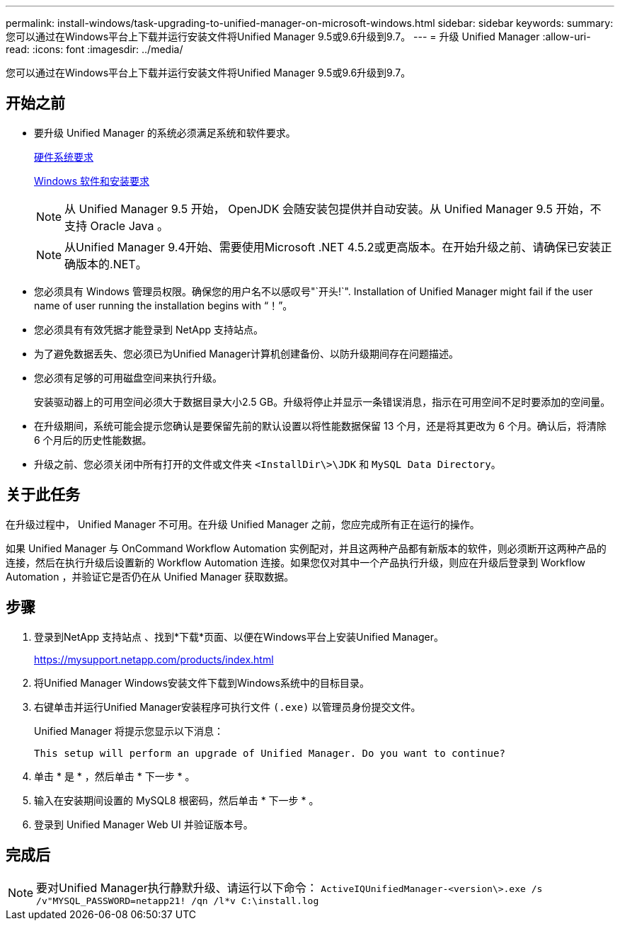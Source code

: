 ---
permalink: install-windows/task-upgrading-to-unified-manager-on-microsoft-windows.html 
sidebar: sidebar 
keywords:  
summary: 您可以通过在Windows平台上下载并运行安装文件将Unified Manager 9.5或9.6升级到9.7。 
---
= 升级 Unified Manager
:allow-uri-read: 
:icons: font
:imagesdir: ../media/


[role="lead"]
您可以通过在Windows平台上下载并运行安装文件将Unified Manager 9.5或9.6升级到9.7。



== 开始之前

* 要升级 Unified Manager 的系统必须满足系统和软件要求。
+
xref:concept-virtual-infrastructure-or-hardware-system-requirements.adoc[硬件系统要求]

+
xref:reference-windows-software-and-installation-requirements.adoc[Windows 软件和安装要求]

+
[NOTE]
====
从 Unified Manager 9.5 开始， OpenJDK 会随安装包提供并自动安装。从 Unified Manager 9.5 开始，不支持 Oracle Java 。

====
+
[NOTE]
====
从Unified Manager 9.4开始、需要使用Microsoft .NET 4.5.2或更高版本。在开始升级之前、请确保已安装正确版本的.NET。

====
* 您必须具有 Windows 管理员权限。确保您的用户名不以感叹号"`开头!`". Installation of Unified Manager might fail if the user name of user running the installation begins with "`！`"。
* 您必须具有有效凭据才能登录到 NetApp 支持站点。
* 为了避免数据丢失、您必须已为Unified Manager计算机创建备份、以防升级期间存在问题描述。
* 您必须有足够的可用磁盘空间来执行升级。
+
安装驱动器上的可用空间必须大于数据目录大小2.5 GB。升级将停止并显示一条错误消息，指示在可用空间不足时要添加的空间量。

* 在升级期间，系统可能会提示您确认是要保留先前的默认设置以将性能数据保留 13 个月，还是将其更改为 6 个月。确认后，将清除 6 个月后的历史性能数据。
* 升级之前、您必须关闭中所有打开的文件或文件夹 `<InstallDir\>\JDK` 和 `MySQL Data Directory`。




== 关于此任务

在升级过程中， Unified Manager 不可用。在升级 Unified Manager 之前，您应完成所有正在运行的操作。

如果 Unified Manager 与 OnCommand Workflow Automation 实例配对，并且这两种产品都有新版本的软件，则必须断开这两种产品的连接，然后在执行升级后设置新的 Workflow Automation 连接。如果您仅对其中一个产品执行升级，则应在升级后登录到 Workflow Automation ，并验证它是否仍在从 Unified Manager 获取数据。



== 步骤

. 登录到NetApp 支持站点 、找到*下载*页面、以便在Windows平台上安装Unified Manager。
+
https://mysupport.netapp.com/products/index.html[]

. 将Unified Manager Windows安装文件下载到Windows系统中的目标目录。
. 右键单击并运行Unified Manager安装程序可执行文件 `(.exe)` 以管理员身份提交文件。
+
Unified Manager 将提示您显示以下消息：

+
[listing]
----
This setup will perform an upgrade of Unified Manager. Do you want to continue?
----
. 单击 * 是 * ，然后单击 * 下一步 * 。
. 输入在安装期间设置的 MySQL8 根密码，然后单击 * 下一步 * 。
. 登录到 Unified Manager Web UI 并验证版本号。




== 完成后

[NOTE]
====
要对Unified Manager执行静默升级、请运行以下命令： `ActiveIQUnifiedManager-<version\>.exe /s /v"MYSQL_PASSWORD=netapp21! /qn /l*v C:\install.log`

====